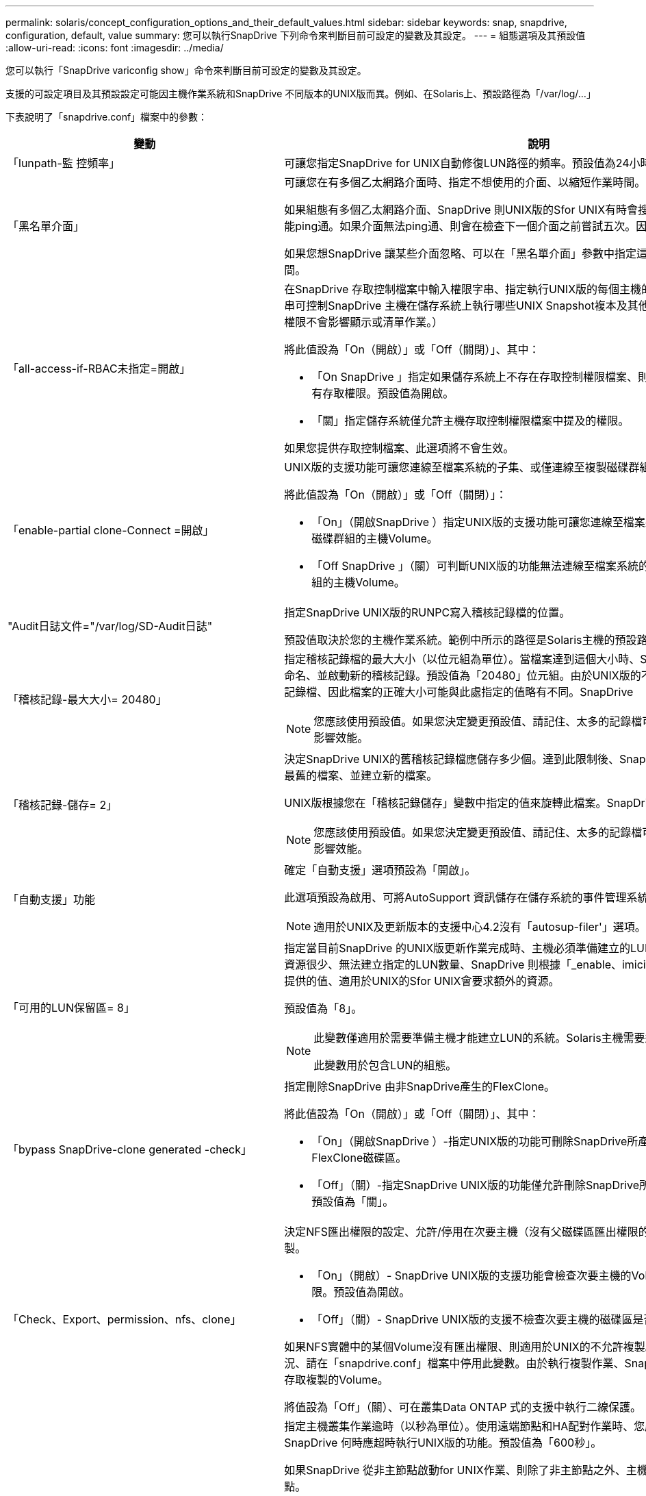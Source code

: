 ---
permalink: solaris/concept_configuration_options_and_their_default_values.html 
sidebar: sidebar 
keywords: snap, snapdrive, configuration, default, value 
summary: 您可以執行SnapDrive 下列命令來判斷目前可設定的變數及其設定。 
---
= 組態選項及其預設值
:allow-uri-read: 
:icons: font
:imagesdir: ../media/


[role="lead"]
您可以執行「SnapDrive variconfig show」命令來判斷目前可設定的變數及其設定。

支援的可設定項目及其預設設定可能因主機作業系統和SnapDrive 不同版本的UNIX版而異。例如、在Solaris上、預設路徑為「/var/log/...」

下表說明了「snapdrive.conf」檔案中的參數：

|===
| 變動 | 說明 


 a| 
「lunpath-監 控頻率」
 a| 
可讓您指定SnapDrive for UNIX自動修復LUN路徑的頻率。預設值為24小時。



 a| 
「黑名單介面」
 a| 
可讓您在有多個乙太網路介面時、指定不想使用的介面、以縮短作業時間。

如果組態有多個乙太網路介面、SnapDrive 則UNIX版的Sfor UNIX有時會搜尋介面清單、以判斷介面是否能ping通。如果介面無法ping通、則會在檢查下一個介面之前嘗試五次。因此、執行作業需要更多時間。

如果您想SnapDrive 讓某些介面忽略、可以在「黑名單介面」參數中指定這些介面。如此可縮短作業時間。



 a| 
「all-access-if-RBAC未指定=開啟」
 a| 
在SnapDrive 存取控制檔案中輸入權限字串、指定執行UNIX版的每個主機的存取控制權限。您指定的字串可控制SnapDrive 主機在儲存系統上執行哪些UNIX Snapshot複本及其他儲存作業的功能。（這些存取權限不會影響顯示或清單作業。）

將此值設為「On（開啟）」或「Off（關閉）」、其中：

* 「On SnapDrive 」指定如果儲存系統上不存在存取控制權限檔案、則UNIX版的支援功能會啟用所有存取權限。預設值為開啟。
* 「關」指定儲存系統僅允許主機存取控制權限檔案中提及的權限。


如果您提供存取控制檔案、此選項將不會生效。



 a| 
「enable-partial clone-Connect =開啟」
 a| 
UNIX版的支援功能可讓您連線至檔案系統的子集、或僅連線至複製磁碟群組的主機Volume。SnapDrive

將此值設為「On（開啟）」或「Off（關閉）」：

* 「On」（開啟SnapDrive ）指定UNIX版的支援功能可讓您連線至檔案系統的子集、或僅連線至複製磁碟群組的主機Volume。
* 「Off SnapDrive 」（關）可判斷UNIX版的功能無法連線至檔案系統的子集、或僅連線至複製磁碟群組的主機Volume。




 a| 
"Audit日誌文件="/var/log/SD-Audit日誌"
 a| 
指定SnapDrive UNIX版的RUNPC寫入稽核記錄檔的位置。

預設值取決於您的主機作業系統。範例中所示的路徑是Solaris主機的預設路徑。



 a| 
「稽核記錄-最大大小= 20480」
 a| 
指定稽核記錄檔的最大大小（以位元組為單位）。當檔案達到這個大小時、SnapDrive UNIX的功能將重新命名、並啟動新的稽核記錄。預設值為「20480」位元組。由於UNIX版的不需要在作業過程中啟動新的記錄檔、因此檔案的正確大小可能與此處指定的值略有不同。SnapDrive


NOTE: 您應該使用預設值。如果您決定變更預設值、請記住、太多的記錄檔可能佔用磁碟空間、最終可能影響效能。



 a| 
「稽核記錄-儲存= 2」
 a| 
決定SnapDrive UNIX的舊稽核記錄檔應儲存多少個。達到此限制後、SnapDrive UNIX的for UNIX會捨棄最舊的檔案、並建立新的檔案。

UNIX版根據您在「稽核記錄儲存」變數中指定的值來旋轉此檔案。SnapDrive預設值為「2」。


NOTE: 您應該使用預設值。如果您決定變更預設值、請記住、太多的記錄檔可能佔用磁碟空間、最終可能影響效能。



 a| 
「自動支援」功能
 a| 
確定「自動支援」選項預設為「開啟」。

此選項預設為啟用、可將AutoSupport 資訊儲存在儲存系統的事件管理系統（EMS）記錄檔中。


NOTE: 適用於UNIX及更新版本的支援中心4.2沒有「autosup-filer'」選項。SnapDrive



 a| 
「可用的LUN保留區= 8」
 a| 
指定當目前SnapDrive 的UNIX版更新作業完成時、主機必須準備建立的LUN數目。如果可用的作業系統資源很少、無法建立指定的LUN數量、SnapDrive 則根據「_enable、imicit、host-Preparation」變數中提供的值、適用於UNIX的Sfor UNIX會要求額外的資源。

預設值為「8」。

[NOTE]
====
此變數僅適用於需要準備主機才能建立LUN的系統。Solaris主機需要這項準備工作。

此變數用於包含LUN的組態。

====


 a| 
「bypass SnapDrive-clone generated -check」
 a| 
指定刪除SnapDrive 由非SnapDrive產生的FlexClone。

將此值設為「On（開啟）」或「Off（關閉）」、其中：

* 「On」（開啟SnapDrive ）-指定UNIX版的功能可刪除SnapDrive所產生及非SnapDrive所產生的FlexClone磁碟區。
* 「Off」（關）-指定SnapDrive UNIX版的功能僅允許刪除SnapDrive所產生的FlexClone Volume。預設值為「關」。




 a| 
「Check、Export、permission、nfs、clone」
 a| 
決定NFS匯出權限的設定、允許/停用在次要主機（沒有父磁碟區匯出權限的主機）或儲存系統中建立複製。

* 「On」（開啟）- SnapDrive UNIX版的支援功能會檢查次要主機的Volume是否具有適當的匯出權限。預設值為開啟。
* 「Off」（關）- SnapDrive UNIX版的支援不檢查次要主機的磁碟區是否有適當的匯出權限。


如果NFS實體中的某個Volume沒有匯出權限、則適用於UNIX的不允許複製。SnapDrive若要克服這種情況、請在「snapdrive.conf」檔案中停用此變數。由於執行複製作業、SnapDrive 所以提供適當的權限來存取複製的Volume。

將值設為「Off」（關）、可在叢集Data ONTAP 式的支援中執行二線保護。



 a| 
「叢集作業逾時秒=600」
 a| 
指定主機叢集作業逾時（以秒為單位）。使用遠端節點和HA配對作業時、您應該設定此值、以判斷SnapDrive 何時應超時執行UNIX版的功能。預設值為「600秒」。

如果SnapDrive 從非主節點啟動for UNIX作業、則除了非主節點之外、主機叢集主節點也可以是遠端節點。

如果SnapDrive 在主機叢集中的任何節點上執行的UNIX操作超過您設定的值、或預設值600秒（如果您未設定值）、則作業會逾時並顯示下列訊息：

「從節點SFRAC-57上的遠端執行命令逾時。可能的原因可能是該系統的逾時時間過短。您可以在SnapDrive .conf檔案中增加叢集連線逾時時間。請手動執行必要的清理。此外、請檢查作業範圍是否限制在較少的工作、以減少所需時間。



 a| 
「contact-http-port=80」
 a| 
指定用於與儲存系統通訊的HTTP連接埠。預設值為「80」。



 a| 
「contact-SSL-port=443」
 a| 
指定用於與儲存系統通訊的SSL連接埠。預設值為「443」。



 a| 
「contact-http-port-sdU-daemon=4094」
 a| 
指定HTTP連接埠、以用於與SnapDrive UNIX版的for UNIX精靈通訊。預設值為「4094」。



 a| 
「contact-http-dfm-port=8088」
 a| 
指定用於與Operations Manager伺服器通訊的HTTP連接埠。預設值為「8088」。



 a| 
「contact-SSL-DFM-port=8488」
 a| 
指定用於與Operations Manager伺服器通訊的SSL連接埠。預設值為「8488」。



 a| 
「contact-viadmin-port=8043」
 a| 
指定要與虛擬管理伺服器通訊的HTTP / HTTPS連接埠。預設值為「8043」。


NOTE: 此變數可用於RDM LUN支援。



 a| 
「診斷轉換等待= 120」
 a| 
指定SnapDrive UNIX等待DataMotion執行VFilerTM（轉換階段）作業完成、然後重試SnapDrive 執行UNIX命令的秒數。預設值為「120」秒。



 a| 
「DfM-API-timeout=180」
 a| 
指定SnapDrive UNIX等待DFM API傳回的秒數。預設值為「180秒」。



 a| 
「dfm-RBAC重試次數=12」
 a| 
指定SnapDrive UNIX版的for UNIX檢查Operations Manager重新整理的存取重試次數。預設值為「12」。



 a| 
「dfm-RBAC重試-睡眠-秒= 15」
 a| 
指定SnapDrive UNIX在重新嘗試Operations Manager重新整理的存取檢查之前等待的秒數。預設值為「15」。



 a| 
「預設節點提示=關」
 a| 
指定是否要使用「-noprompt」選項。預設值為「Off（關）」（無法使用）。

如果您將此選項變更為onSnapDrive for UNIX、則不會提示您確認由「-force」要求的動作。



 a| 
「設備重試次數=3」
 a| 
指定SnapDrive 適用於UNIX的查詢數量、以查詢LUN所在的裝置。預設值為「3」。

在正常情況下、預設值應已足夠。在其他情況下、LUN查詢Snapcreate作業可能會失敗、因為儲存系統異常忙碌。

如果LUN查詢持續失敗、即使LUN已連線且設定正確、您可能會想要增加重試次數。

此變數用於包含LUN的組態。


NOTE: 您應該為主機叢集中所有節點的「設備重試次數」變數設定相同的值。否則、涉及多個主機叢集節點的裝置探索可能會在某些節點上失敗、並在其他節點上成功。



 a| 
「設備重試-睡眠-秒= 1」
 a| 
指定SnapDrive UNIX在查詢LUN所在裝置時等待的秒數。預設值為「1」秒。

在正常情況下、預設值應已足夠。在其他情況下、LUN查詢Snapcreate作業可能會失敗、因為儲存系統異常忙碌。

如果LUN查詢持續失敗、即使LUN已連線且設定正確、您可能會想要增加兩次重試之間的秒數。

此變數用於包含LUN的組態。


NOTE: 您應該在主機叢集中的所有節點上、針對「設備重試睡眠-秒」選項設定相同的值。否則、涉及多個主機叢集節點的裝置探索可能會在某些節點上失敗、並在其他節點上成功。



 a| 
「Default transport=FCP」
 a| 
指定SnapDrive 當建立儲存設備時、UNIX用作傳輸類型的通訊協定（如果需要做出決定）。可接受的值為iSCSI或FCP。


NOTE: 如果主機只設定一種傳輸類型、SnapDrive 而該類型則由支援UNIX的支援、SnapDrive 則無論在「snapdrive.conf」檔案中指定的類型為何、適用於UNIX的支援都會使用該傳輸類型。


NOTE: 如果SnapDrive UNIX版的執行涉及共享磁碟群組和檔案系統、您必須為主機叢集中所有節點的預設傳輸變數指定FCP。否則、建立儲存設備會失敗。



 a| 
「enable-alua=on」
 a| 
決定是否支援ALUA在igroup上執行多重路徑。儲存系統必須是HA配對、HA配對容錯移轉狀態必須是「單一映像」模式。

* 預設值為「開啟」、以支援igroup的ALUA
* 您可以設定選項「Off（關）」來停用ALUA支援




 a| 
「enable-IMPERIT主機準備=開啟」
 a| 
決定SnapDrive 針對UNIX的功能是否隱含要求主機準備LUN、或通知您需要並結束LUN。

* 「On」（開啟）- SnapDrive UNIX版的功能不一定會要求主機建立更多資源、如果可用資源不足以建立所需的LUN數量。所建立的LUN數量是在'_可用-LUN-RESE__變數中指定。預設值為「開啟」。
* 「Off」（關）- SnapDrive UNIX版的功能可通知您、是否需要額外的主機準備來建立LUN、SnapDrive 以及是否需要退出作業。然後、您可以執行必要的作業、以釋出建立LUN所需的資源。例如、您可以執行「SnapDrive flexconfig prepare LUNs」命令。準備完成後、您可以重新輸入目前SnapDrive 的UNIX版功能。



NOTE: 此變數僅適用於需要準備主機的系統、才能為需要準備的Solaris主機建立LUN。此變數僅用於包含LUN的組態。



 a| 
「啟用-移轉- NFS版本」
 a| 
允許使用較高版本的NFS來複製/還原。

在純NFSv4環境中、當使用在NFSv3上建立的Snapshot複本嘗試執行Snapmanagement作業（例如複製與還原）時、Snapmanagement作業會失敗。

預設值為「關」。在此移轉過程中、SnapDrive 只考慮使用通訊協定版本、而其他選項如「rw」和「largefiles」則不被UNIX考慮在內。

因此、只有對應NFS檔案的NFS版本才會新增到「etc/fstab'」檔案中。確保使用適當的NFS版本來掛載檔案規格、方法是使用「-o ves=3」來掛載NFSv3、使用「-o ves=4」來掛載NFSv3。如果您想要使用所有掛載選項來移轉NFS檔案規格、建議您在Snapmanagement作業中使用「-mntets」。在叢集Data ONTAP 式功能中移轉期間、必須在父Volume的匯出原則規則中、於存取傳輸協定的屬性值中使用「NFS」。


NOTE: 確保只使用「nfsvers」或「vrs」命令作為掛載選項、以檢查NFS版本。



 a| 
「啟用ping檢查檔案管理器連線能力」
 a| 
如果停用ICMP傳輸協定存取、或是在SnapDrive 部署了for UNIX的主機和儲存系統網路之間捨棄ICMP封包、則此變數必須設定為「Off」（關）、SnapDrive 以便UNIX的DB2不會ping來檢查儲存系統是否可連線。如果將此變數設為「On」SnapDrive （僅限）、則由於ping失敗、無法執行「On」（僅限）的「On」（無線連結）作業。根據預設、此變數會設為「On」（開啟）



 a| 
「enable-s拆 分複製=關閉」
 a| 
如果將此變數設為「On」（開啟）或「Sync」（同步）、則可在Snapshot連線和Snapshot中斷作業期間分割複製的磁碟區或LUN。您可以為此變數設定下列值：

* 「On」（開啟）-可非同步分割複製的磁碟區或LUN。
* 「Sync」（同步）：可同步分割複製的磁碟區或LUN。
* 「Off」（關）-停用分割複製的磁碟區或LUN。預設值為「關」。


如果您在Snapshot連線作業期間將此值設為「On」（開啟）或「Sync」（同步）、而在Snapshot中斷作業期間將此值設為「Off」（關閉）、SnapDrive 則UNIX版的DB2不會刪除Snapshot複本中的原始Volume或LUN。

您也可以使用「分割」選項來分割複製的磁碟區或LUN。



 a| 
「enforce—Strong—ciphers=Off」
 a| 
將SnapDrive 此變數設為「開啟」、以便讓Sfor the Sfor the Sfor the Sfor the daemdaemdaemon,強制TLSv1與用戶端通訊。

使用SnapDrive 更完善的加密功能、可增強用戶端與該程式之間的通訊安全性。

此選項預設為「關」。



 a| 
「filer-ree-retries=140」
 a| 
指定SnapDrive 當還原期間發生故障時、UNIX使用的還原功能嘗試在儲存系統上還原Snapshot複本的次數。預設值為「140」。

在正常情況下、預設值應已足夠。在其他情況下、這項作業可能會因為儲存系統異常忙碌而失敗。如果即使LUN處於線上且設定正確、仍持續故障、您可能會想要增加重試次數。



 a| 
「filer-reske-retry、sleep-secs=15」
 a| 
指定SnapDrive UNIX在嘗試還原Snapshot複本之間等待的秒數。預設值為「15」秒。

在正常情況下、預設值應已足夠。在其他情況下、這項作業可能會因為儲存系統異常忙碌而失敗。如果即使LUN已連線且設定正確、仍持續故障、您可能會想要增加兩次重試之間的秒數。



 a| 
"filesystem-cally-timeout-sec=300"
 a| 
指定SnapDrive UNIX在嘗試存取檔案系統之間等待的秒數。預設值為「300」秒。

此變數僅用於包含LUN的組態。



 a| 
「FlexClone - writereserve-enable=on」
 a| 
它可以採用下列任一值：

* 「開啟」
* 「關」


決定所建立FlexClone Volume的保留空間。可接受的值是「On」（開啟）和「Off」（關閉）、根據下列規則。

* 保留：開啟
* 最佳化：檔案
* 不受限：Volume
* 保留：關
* 最佳化：檔案
* 無限制：無




 a| 
「fstype=VxFS for Solaris（x86）、fstype=ufs」
 a| 
指定您要用於SnapDrive UNIX作業的檔案系統類型。檔案系統必須是SnapDrive UNIX版支援的作業系統類型。

在Solaris上、預設值取決於主機執行的架構。可以是「VxFS」或「ufs」。

您也可以透過CLI使用「-fstype,」選項來指定要使用的檔案系統類型。



 a| 
「LUN內嵌-進行中-睡眠-秒=3」
 a| 
指定在磁碟區SnapRestore 型的還原作業之後、嘗試將LUN重新連線期間、重試的秒數。預設值為「3」。



 a| 
「LUN在線上-進行中-重試次數=40」
 a| 
指定在進行Volume型SnapRestore 的還原作業後、嘗試將LUN重新連線的重試次數。預設值為「40」。



 a| 
「GMT-retry、sleep-secs=2」
 a| 
指定SnapDrive UNIX在重新嘗試管理ONTAP 功能控制通道上的作業之前、等候多少秒。預設值為「2」秒。



 a| 
「GMT-retry、sleep-long、secs = 90」
 a| 
指定SnapDrive 發生ONTAP 容錯移轉錯誤訊息後、在重新嘗試管理等控制通道上的作業之前、UNIX的等候秒數。預設值為「90」秒。



 a| 
「多路徑類型= NativeMPIO」
 a| 
指定要使用的多重路徑軟體。預設值取決於主機作業系統。此變數僅適用於下列其中一項陳述為真的情況：

* 有多個多重路徑解決方案可供使用。
* 組態包括LUN。


您可以為此變數設定下列值：

對於Solaris 10、更新1、您可以設定mpxio值、以使用Solaris MPxIO啟用多重路徑功能。

若要使用MPxIO來啟用多重路徑功能、您必須將下列行新增至「_/kernel-drv/scsi_vhc.conf」檔案：

[listing]
----
device-type-scsi-options-list = "NETAPP LUN", "symmetric-option"; symmetric-option = 0x1000000;
----
接下來、您應該依照下列步驟執行重新設定開機、以啟動變更：

. 以root身分登入主控台。
. 在Shell提示字元下、輸入下列命令：
+
'#shutrut-y -i0*

. 在OK提示字元下、輸入下列命令：
+
「*確定>開機- r*」



如果SnapDrive UNIX版的執行涉及共享磁碟群組和檔案系統、請將此變數設為下列任一值：

* 如果不想要多重路徑、請將值設為「無」。
* 如果您想要在有多個多重路徑解決方案的系統上明確顯示VxDMP、請將值設為「DMP」。



NOTE: 確保在主機叢集中的所有節點上、將「_multip路徑 類型」變數設為相同的值。



 a| 
「overre-vbsr-SnapMirror檢查」
 a| 
當要還原的Snapshot複本在Volume Based SnapRestore Snapshot（VBRSR）期間比SnapMirror基準Snapshot複本舊時、您可以將「_overre-vbsr-SnapMirror檢查」變數的值設為「開啟」、以覆寫SnapMirror關係。只有OnCommand 在未設定「支援不支援不支援的Data Fabric Manager（DFM）」時、才能使用此變數。

依預設、此值會設為「關」。此變數不適用於叢集Data ONTAP 式的8.2版或更新版本。



 a| 
「path="/sbin：/sbin：/bin：/usr/lib/vxm/ bin：/usr/bin：/opt/NTAPontapontrap/SANToolkit / bin：/opt/NTAPsanlun/bin：/opt/VRts/bin：/etc/vx/bi n"。
 a| 
指定系統用來尋找工具的搜尋路徑。

您應該確認這項資訊是否適用於您的系統。如果不正確、請將其變更為正確的路徑。

預設值可能會因作業系統而異。此路徑是Solaris主機的預設路徑。



 a| 
「passwormfile="/opt/NTAPsnapdrive/.pwfile"」
 a| 
指定密碼檔案的位置、以供儲存系統的使用者登入。

預設值可能會因作業系統而異。

Solaris的預設路徑為「/opt/NTAPsnapdrive/.pwfile'」

Linux的預設路徑為「/opt /NetApp/SnapDrive/.pwfile'」



 a| 
"ping-interfaces with -same八位元組"
 a| 
避免透過主機中可能設定不同子網路IP的所有可用介面進行不必要的ping。如果此變數設為「On」（開啟）、SnapDrive 則UNIX版的Sf2僅會考慮儲存系統的相同子網路IP、並ping儲存系統以驗證位址回應。如果此變數設為「Off SnapDrive （關閉）」、則會取得主機系統中所有可用的IP、並ping儲存系統、以驗證每個子網路的位址解析、而此子網路可能會在本機偵測為ping攻擊。



 a| 
「prefix-filer-LUN」
 a| 
指定SnapDrive UNIX適用的字首、套用到內部產生的所有LUN名稱。此前置字元的預設值為空白字串。

此變數可讓從目前主機建立但SnapDrive 未在適用於UNIX的指令行上明確命名的所有LUN名稱共用初始字串。


NOTE: 此變數僅用於包含LUN的組態。



 a| 
「prefix-clone名稱」
 a| 
提供的字串會附加原始儲存系統磁碟區名稱、以建立FlexClone磁碟區的名稱。



 a| 
「prepe-lun-count=16」
 a| 
指定SnapDrive UNIX的LUN範本應準備建立多少個。UNIX版在收到要求讓主機準備建立額外LUN時、會檢查此值。SnapDrive

預設值為「16」、表示系統可在準備完成後再建立16個LUN。


NOTE: 此變數僅適用於需要準備主機才能建立LUN的系統。此變數僅用於包含LUN的組態。Solaris主機需要這項準備工作。



 a| 
「RBAC方法= DFM」
 a| 
指定存取控制方法。可能的值包括「原生」和「dFM」。

如果變數設為「原生」、則會使用儲存在「/vol/vol0/sdprbac/sdbhost-name.prbac'或「/vol/vol0/sdprbac/sdgeneric-name.prbac"中的存取控制檔案來進行存取檢查。

如果變數設定為「dFM」、則營運經理是必要的條件。在這種情況SnapDrive 下、UNIX版的支援中心會向Operations Manager進行存取檢查。



 a| 
「RBAC快取=關」
 a| 
指定啟用或停用快取。適用於UNIX的可維護存取檢查查詢的快取及對應結果。SnapDrive僅當所有已設定的Operations Manager伺服器都停機時、UNIX版的適用功能才會使用此快取。SnapDrive

您可以將變數的值設定為「開啟」以啟用快取、或將其設為「關閉」以停用。預設值為「Off」（關）、可將SnapDrive UNIX版的功能組態設定為使用Operations Manager、並將「_RBAC方法」組態設定為「dFM」。



 a| 
「RBAC快取逾時」
 a| 
指定RBAC快取逾時期間、僅適用於啟用「_RBAC快取」的情況。預設值為「24小時」。僅當所有已設定的Operations Manager伺服器都停機時、UNIX版的適用功能才會使用此快取。SnapDrive



 a| 
"reccove-log-file=/var/log/sdrecovery．log"
 a| 
指定SnapDrive UNIX的哪些地方會寫入恢復記錄檔。

預設值取決於您的主機作業系統。



 a| 
"REce-log-SAVE = 20"
 a| 
指定SnapDrive UNIX用的恢復記錄檔應儲存多少個舊檔。達到此限制之後、SnapDrive 當UNIX的範圍建立新的檔案時、將捨棄最舊的檔案。

UNIX版可在每次啟動新作業時、旋轉此記錄檔。SnapDrive預設值為「20」。


NOTE: 您應該使用預設值。如果您決定變更預設值、請記住、如果有太多大型記錄檔、可能會佔用磁碟空間、最終可能影響效能。



 a| 
「an clone方法」
 a| 
指定可以建立的複本類型。

它可以採用下列值：

* 《lunclone》
+
在同一個儲存系統磁碟區中建立LUN的複本、以允許連線。預設值為「lunclone」。

* 最佳化
+
建立儲存系統磁碟區的受限FlexClone磁碟區、以允許連線。

* 不受限制
+
建立儲存系統磁碟區的不受限制FlexClone磁碟區、以允許連線。





 a| 
「ecure-communication——clusternodes=on」
 a| 
指定主機叢集節點內的安全通訊、以遠端執行SnapDrive UNIX的指令。

您可以透過SnapDrive 變更此組態變數的值、將UNIX版的功能導向至使用RSHH或SSH。針對UNIX遠端執行而採用的RSHH或SSH方法SnapDrive 、僅取決於下列兩個元件的「snapdrive.conf」檔案安裝目錄中所設定的值：

* 執行UNIX版的主機、以取得遠端節點的主機WWPN資訊和裝置路徑資訊。SnapDrive
+
例如SnapDrive 、在主主機叢集節點上執行的「支援儲存建立」、只會在本機「snapdrive.conf」檔案中使用RSHH或SSH組態變數來執行下列任一項作業：

+
** 確定遠端通訊通道。
** 在遠端節點上執行「devfsadm'」命令。


* 非主要主機叢集節點、如果SnapDrive 要在主要主機叢集節點上遠端執行UNIX適用的命令。
+
若要將SnapDrive 支援UNIX的指令傳送至主主機叢集節點、請參閱本機「snapdrive.conf」檔案中的RSH/SSH組態變數、以判斷用於遠端命令執行的RSH或SSH機制。



預設值「on」表示SSH用於遠端執行命令。值「Off（關）」表示RSHH用於執行。



 a| 
「napcree-cg：timeout=輕鬆」
 a| 
指定「SnapDrive flexsnap create」命令允許儲存系統完成隔離的時間間隔。此變數的值如下：

* 「緊急」-指定短時間間隔。
* 「新媒體」-指定緊急和休閒的時間間隔。
* 「重新傳真」-指定最長的時間間隔。此值為預設值。


如果儲存系統未在允許的時間內完成隔離、SnapDrive 則適用於UNIX的功能會使用Data ONTAP 7.2之前版本的功能來建立Snapshot複本。



 a| 
「napcree-control-non永久性nf=on」
 a| 
啟用和停用Snapshot建立作業、以搭配非持續性的NFS檔案系統使用。此變數的值如下：

* 「On」（開啟）- SnapDrive UNIX版的Sfor UNIX會檢查SnapDrive 檔案系統掛載表中是否存在「flexSnap create」命令中指定的NFS實體。如果NFS實體未透過檔案系統掛載表持續掛載、則Snapshot建立作業會失敗。這是預設值。
* 「Off」（關）- SnapDrive UNIX版的功能可建立檔案系統掛載表中沒有掛載項目的NFS實體Snapshot複本。
+
Snapshot還原作業會自動還原及掛載您指定的NFS檔案或目錄樹狀結構。



您可以使用「SnapDrive /snsnap connect」命令中的「-noperersist」選項、防止NFS檔案系統在檔案系統掛載表中新增掛載項目。



 a| 
「napcree-consistency、retry、sleep=1」
 a| 
指定「盡力快照複本一致性」重試之間的秒數。預設值為「1」秒。



 a| 
「napconnect、nfs、removeediations=Off」
 a| 
決定SnapDrive 在Snapshot連線作業期間、for UNIX是否從FlexClone磁碟區刪除或保留不需要的NFS目錄。

* 「On SnapDrive 」（開啟）-在Snapshot連線作業期間、從FlexClone磁碟區刪除不需要的NFS目錄（「Sfsnap Connect」命令中未提及的儲存系統目錄）。
+
如果FlexClone Volume在Snapshot中斷作業期間是空的、則會將其銷毀。

* 「Off」（關）-在Snapshot連線作業期間保留不需要的NFS儲存系統目錄。預設值為「關」。
+
在Snapshot中斷連線作業期間、只有指定的儲存系統目錄會從主機上卸載。如果主機上的FlexClone磁碟區未掛載任何內容、則會在Snapshot中斷作業期間銷毀FlexClone磁碟區。



如果您在連線作業期間或中斷作業期間將此變數設為「關」、FlexClone Volume即使有不需要的儲存系統目錄、也不會被銷毀。



 a| 
「napcrede-mable-snapinfo-on-qtree =關」
 a| 
將此變數設為「開啟」、以啟用Snapshot建立作業來建立qtree的Snapshot複本資訊。預設值為「Off（關）」（停用）。

如果LUN仍在qtree上、UNIX版的執行常會嘗試在qtree根目錄下寫入snapinfo。SnapDrive當您將此變數設為開啟時、SnapDrive 若無法寫入此資料、則UNIX版的功能無法執行Snapshot建立作業。如果您使用qtree SnapMirror複製Snapshot複本、則只能將此變數設為「開啟」。


NOTE: qtree的Snapshot複本的運作方式與Volume的Snapshot複本相同。



 a| 
「napcreation-consistency重試次數=3」
 a| 
指定SnapDrive UNIX版的for UNIX在收到一致性檢查失敗訊息後、嘗試對Snapshot複本進行一致性檢查的次數。

此變數在不含凍結功能的主機平台上特別有用。此變數僅用於包含LUN的組態。

預設值為「3」。



 a| 
「napdelete-delete-nap-withsnap=off」
 a| 
將此值設為「開啟」、以刪除與Snapshot複本相關的所有復原Snapshot複本。將其設為「Off（關）」以停用此功能。預設值為「關」。

此變數僅會在Snapshot刪除作業期間生效、如果您遇到作業問題、恢復記錄檔會使用此變數。

最好接受預設設定。



 a| 
「napmirror dest-multier-filervolumesenable=Off」
 a| 
將此變數設為「開啟」、即可還原跨多個儲存系統或（鏡射）目的地儲存系統上磁碟區的Snapshot複本。將其設為「Off（關）」以停用此功能。預設值為「關」。



 a| 
「napf還原 刪除復原還原後還原=關」
 a| 
將此變數設為「開啟」、可在成功執行Snapshot還原作業後刪除所有復原Snapshot複本。將其設為「Off（關）」以停用此功能。預設值為「Off（關）」（已啟用）。

如果作業發生問題、恢復記錄檔會使用此選項。

最好接受預設值。



 a| 
「napf還原-make復原=開啟」
 a| 
將此值設為開啟以建立復原Snapshot複本、或設為關閉以停用此功能。預設值為「開啟」。

復原是SnapDrive 指在儲存系統上執行Snapshot還原作業之前、在儲存系統上執行的資料複本。如果在Snapshot還原作業期間發生問題、您可以使用復原Snapshot複本、將資料還原至作業開始之前的狀態。

如果您不想在還原時提供復原Snapshot複本的額外安全性、請將此選項設為「關」。如果您想要復原、但如果無法執行Snapshot還原作業、則無法執行、請將變數「shnaperserver-me-makerollback」設為「Off」。

此變數會由恢復記錄檔使用、如果您遇到問題、請將此檔案傳送給NetApp技術支援部門。

最好接受預設值。



 a| 
「napf還原- me-make回溯=開啟」
 a| 
將此變數設為「開啟」、以便在復原建立失敗時、使Snapshot還原作業失敗。將其設為「Off（關）」以停用此功能。預設值為「開啟」。

* 「On」（開啟）- SnapDrive UNIX版的功能可在開始Snapshot還原作業之前、嘗試在儲存系統上建立資料的復原複本。如果無法建立資料的復原複本、SnapDrive UNIX版的停止Snapshot還原作業。
* 「關」-如果您想要在還原時提供復原Snapshot複本的額外安全性、但如果無法執行Snapshot還原作業、則使用此值。


如果作業發生問題、恢復記錄檔會使用此變數。

最好接受預設值。



 a| 
「nap還原- SnapMirror檢查=開啟」
 a| 
將此變數設為「On」（開啟）、以啟用「SnapDrive 還原功能」命令來檢查SnapMirror目的地Volume。如果設定為「Off」（關）、則「SnapDrive 停止還原」指令將無法檢查目的地Volume。預設值為開啟。

如果此組態變數的值為「開啟」、且SnapMirror關係狀態為「中斷」、則仍可繼續還原。



 a| 
「P起 搏-保留-啟用=開啟」
 a| 
在建立LUN時啟用空間保留。根據預設、此變數會設為「On」（開啟）、因此SnapDrive 由適用於UNIX的DB2所建立的LUN會保留空間。

您可以使用此變數來停用由「SnapDrive varfsnap connect」命令和「SnapDrive fuse storage creation」命令所建立的LUN空間保留。最好是使用「-Reserve」和「-noreserve」命令列選項、在「SnapDrive 還原建立」、SnapDrive 「還原連結」和「SnapDrive 還原還原資料」命令中啟用或停用LUN空間保留。

UNIX版可建立LUN、調整儲存空間大小、製作Snapshot複本、並根據此變數中指定的空間保留權限、或是「備用」或「北區」命令列選項來連線或還原Snapshot複本。SnapDrive在執行上述工作之前、IT不考慮儲存系統端的精簡配置選項。



 a| 
"scall-enable=on"
 a| 
將此變數設為「開啟」以啟用追蹤記錄檔、或設為「關閉」以停用它。預設值為「開啟」。啟用此檔案不會影響效能。



 a| 
「scall-level = 7」
 a| 
指定SnapDrive UNIX寫入追蹤記錄檔時所需的訊息類型。此變數接受下列值：

* 「1」-記錄致命錯誤
* 「2」-記錄管理錯誤
* 「3」-記錄命令錯誤
* 「4」-記錄警告
* 「5」-錄製資訊訊息
* 「6」-以詳細模式錄製
* 「7」-完整診斷輸出


預設值為「7」。


NOTE: 最好不要變更預設值。將值設定為「7」以外的值、並無法取得成功診斷的適當資訊。



 a| 
"TRACE記錄檔=/var/log/SD追蹤記錄"
 a| 
指定SnapDrive UNIX的哪些地方會寫入追蹤記錄檔。

預設值視主機作業系統而定。

本範例所示的路徑是Solaris主機的預設路徑。



 a| 
「scall-log-max-size=0」
 a| 
指定記錄檔的最大大小（以位元組為單位）。當記錄檔達到這個大小時、SnapDrive UNIX的Renesfit會重新命名並啟動新的記錄檔。


NOTE: 但是、當追蹤記錄檔達到最大大小時、不會建立新的追蹤記錄檔。對於精靈追蹤記錄檔、會在記錄檔達到最大大小時建立新的記錄檔。

預設值為「0」。UNIX版不會在作業過程中啟動新的記錄檔。SnapDrive檔案的實際大小可能與此處指定的值略有不同。


NOTE: 最好使用預設值。如果您變更預設值、請記住、太多大型記錄檔可能佔用磁碟空間、最終可能影響效能。



 a| 
"scall-log-sem=100"
 a| 
指定SnapDrive UNIX用的舊追蹤記錄檔應儲存多少個。達到此限制之後、SnapDrive 當UNIX的範圍建立新的檔案時、將捨棄最舊的檔案。此變數適用於'_tracelog -max-size_'變數。根據預設、「_score-logmax-size=0_」會在每個檔案中儲存一個命令、而「_score-log-sef=100_」會保留最後100個記錄檔。



 a| 
「use-https-to - dfm=on」
 a| 
指定SnapDrive 您是否想讓UNIX使用SSL加密（HTTPS）與Operations Manager通訊。預設值為開啟。



 a| 
「use-https-to -filer=on」
 a| 
指定SnapDrive 當UNIX與儲存系統通訊時、是否要使用SSL加密（HTTPS）。

預設值為「開啟」。


NOTE: 如果您使用Data ONTAP 的是舊版的版本、則啟用HTTPS時效能可能會變慢。如果您執行Data ONTAP 的是更新版本的更新版本、效能緩慢並不是問題。



 a| 
「use-efil-label=Off」
 a| 
指定SnapDrive 您是否要使用類型為「_solaris -EFI_」的LUN來建立LUN。

此標籤的預設值為「Off」（關）、僅當此標籤設為「On」（開啟）、「_solaris -efi_」的「_lun-type」（LUN類型）、否則會建立「_solaris」的「_lun-type」。

使用Veritas時、建立LUN的容量必須達到「_solaris - EFI_」的「_LUN類型」、才能達到1 TB以上的容量。


NOTE: 在Solaris 10更新版本10中、若LUN容量大於1 TB、且採用Emulex主機匯流排介面卡（HBA）組態、則需要安裝Solaris可擴充處理器架構（SPARC）修補程式146019-02（SPARC）或146020（x86）。



 a| 
「use-https-ter-viadmin=on」
 a| 
指定您要使用HTTP或HTTPS與虛擬儲存主控台通訊。


NOTE: 此變數用於RDM LUN支援。



 a| 
「VIF密碼檔案=/opt / NetApp / SnapDrive /.vifpw」
 a| 
指定虛擬儲存主控台密碼檔的位置。

Solaris的預設路徑為「/opt/NTAPsnapdrive/.vipfw」


NOTE: 此變數用於RDM LUN支援。



 a| 
「virtualization、operation-timeout-secs=600」
 a| 
指定SnapDrive UNIX等待NetApp Virtual Storage Console針對VMware vSphere回應的秒數。預設值為「600秒」。


NOTE: 此變數用於RDM LUN支援。



 a| 
「適用於Solaris（SPARC）vmtypes=VxVM'

「適用於Solaris（x86）vmtype=SVM」
 a| 
指定SnapDrive 要用於UNIX作業的Volume Manager類型。Volume Manager必須是SnapDrive UNIX支援的作業系統類型。以下是您可以為此變數設定的值、預設值視主機作業系統而定：

* Solaris：「VxVM」


您也可以使用「-vmtype」選項來指定要使用的Volume Manager類型。



 a| 
「vol-restore」
 a| 
決定SnapDrive for UNIX是否應執行磁碟區型快照還原（vbsr）或單一檔案快照還原（SFSR）。

以下是可能的值。

* 「預覽」-指定SnapDrive UNIX版的功能、會針對SnapRestore 指定的主機檔案規格、啟動Volume型的功能。
* 「execute」（執行）-針對SnapDrive 指定的檔案、指定UNIX的功能以Volume為基礎SnapRestore 的功能繼續執行。
* 「Off」（關）-停用vbsr選項並啟用SFSR選項。預設值為「關閉」。
+

NOTE: 如果變數設定為預覽/執行、則無法使用CLI執行SFSR作業來覆寫此設定。





 a| 
「volmove-cover-retry = 3」
 a| 
指定SnapDrive UNIX在Volume移轉切換階段中重試作業的次數。

預設值為「3」。



 a| 
「volmove-cover-retry睡眠= 3」
 a| 
指定SnapDrive UNIX在磁碟區移動轉換重試作業之間等待的秒數。

預設值為「3」。



 a| 
「Volume：clone-retry：3」
 a| 
指定SnapDrive 在FlexClone建立期間、UNIX用的功能重試作業的次數。

預設值為「3」。



 a| 
「Volume：clone-retry：retle-sleep=3」
 a| 
指定SnapDrive 在FlexClone建立期間、UNIX的功能在重試之間等待的秒數。

預設值為「3」。

|===
*相關資訊*

xref:concept_guest_os_preparation_for_installing_sdu.adoc[客用作業系統準備好安裝SnapDrive 適用於UNIX的功能]

xref:task_configuring_virtual_storage_console_in_snapdrive_for_unix.adoc[設定適用於SnapDrive UNIX的虛擬儲存主控台]

xref:task_considerations_for_provisioning_rdm_luns.adoc[配置RDM LUN的考量]
